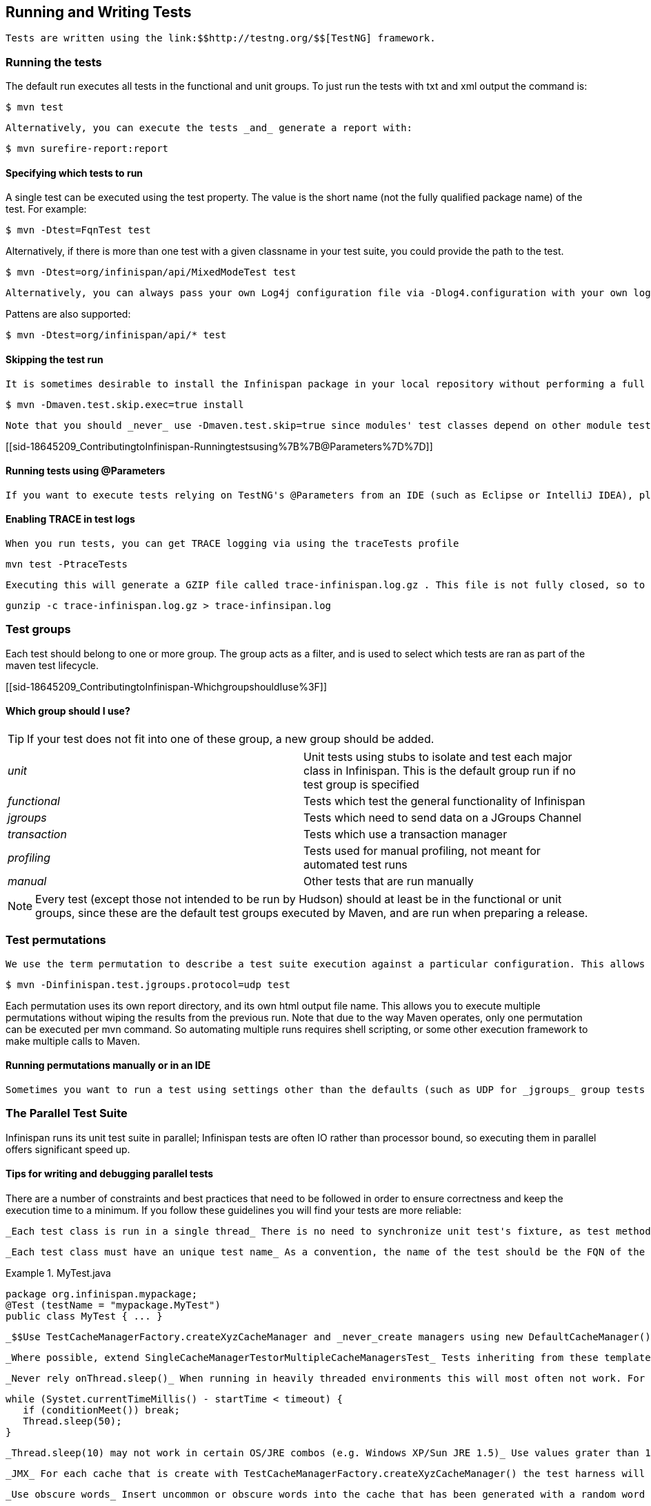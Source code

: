 [[sid-18645209_ContributingtoInfinispan-RunningandWritingTests]]

==  Running and Writing Tests

 Tests are written using the link:$$http://testng.org/$$[TestNG] framework. 

[[sid-18645209_ContributingtoInfinispan-Runningthetests]]


=== Running the tests

The default run executes all tests in the functional and unit groups. To just run the tests with txt and xml output the command is:


----

$ mvn test

----

 Alternatively, you can execute the tests _and_ generate a report with: 


----

$ mvn surefire-report:report

----

[[sid-18645209_ContributingtoInfinispan-Specifyingwhichteststorun]]


==== Specifying which tests to run

A single test can be executed using the test property. The value is the short name (not the fully qualified package name) of the test. For example:


----

$ mvn -Dtest=FqnTest test

----

Alternatively, if there is more than one test with a given classname in your test suite, you could provide the path to the test.


----

$ mvn -Dtest=org/infinispan/api/MixedModeTest test

----

 Alternatively, you can always pass your own Log4j configuration file via -Dlog4.configuration with your own logging settings. 

Pattens are also supported:


----

$ mvn -Dtest=org/infinispan/api/* test

----

[[sid-18645209_ContributingtoInfinispan-Skippingthetestrun]]


==== Skipping the test run

 It is sometimes desirable to install the Infinispan package in your local repository without performing a full test run. To do this, simply use the maven.test.skip.exec property: 


----

$ mvn -Dmaven.test.skip.exec=true install

----

 Note that you should _never_ use -Dmaven.test.skip=true since modules' test classes depend on other module test classes, and this will cause compilation errors. 

[[sid-18645209_ContributingtoInfinispan-Runningtestsusing%7B%7B@Parameters%7D%7D]]


==== Running tests using @Parameters

 If you want to execute tests relying on TestNG's @Parameters from an IDE (such as Eclipse or IntelliJ IDEA), please check link:$$http://infinispan.blogspot.com/2009/06/executing-testng-tests-relying-on.html$$[this blog entry] . 

[[sid-18645209_ContributingtoInfinispan-EnablingTRACEintestlogs]]


==== Enabling TRACE in test logs

 When you run tests, you can get TRACE logging via using the traceTests profile 


----

mvn test -PtraceTests

----

 Executing this will generate a GZIP file called trace-infinispan.log.gz . This file is not fully closed, so to extract the log file, execute: 


----

gunzip -c trace-infinispan.log.gz > trace-infinsipan.log

----

[[sid-18645209_ContributingtoInfinispan-Testgroups]]


=== Test groups

Each test should belong to one or more group. The group acts as a filter, and is used to select which tests are ran as part of the maven test lifecycle.

[[sid-18645209_ContributingtoInfinispan-WhichgroupshouldIuse%3F]]


==== Which group should I use?


[TIP]
==== 
If your test does not fit into one of these group, a new group should be added.


==== 



|===============
| _unit_ |Unit tests using stubs to isolate and test each major class in Infinispan. This is the default group run if no test group is specified
| _functional_ |Tests which test the general functionality of Infinispan
| _jgroups_ |Tests which need to send data on a JGroups Channel
| _transaction_ |Tests which use a transaction manager
| _profiling_ |Tests used for manual profiling, not meant for automated test runs
| _manual_ |Other tests that are run manually

|===============



[NOTE]
==== 
Every test (except those not intended to be run by Hudson) should at least be in the functional or unit groups, since these are the default test groups executed by Maven, and are run when preparing a release.


==== 


[[sid-18645209_ContributingtoInfinispan-Testpermutations]]


=== Test permutations

 We use the term permutation to describe a test suite execution against a particular configuration. This allows us to test a variety of environments and configurations without rewriting the same basic test over and over again. For example, if we pass JVM parameter -Dinfinispan.test.jgroups.protocol=udp test suite is executed using UDP config. 


----

$ mvn -Dinfinispan.test.jgroups.protocol=udp test

----

Each permutation uses its own report directory, and its own html output file name. This allows you to execute multiple permutations without wiping the results from the previous run. Note that due to the way Maven operates, only one permutation can be executed per mvn command. So automating multiple runs requires shell scripting, or some other execution framework to make multiple calls to Maven.

[[sid-18645209_ContributingtoInfinispan-RunningpermutationsmanuallyorinanIDE]]


==== Running permutations manually or in an IDE

 Sometimes you want to run a test using settings other than the defaults (such as UDP for _jgroups_ group tests or the DummyTransactionManager for _transaction_ group tests). This can be achieved by referring to the Maven POM file to figure out which system properties are passed in to the test when doing something different. For example to run a _jgroups_ group test in your IDE using TCP instead of the default UDP, set -Dinfinispan.test.jgroups.protocol=tcp . Or, to use JBoss JTA (Arjuna TM) instead of the DummyTransactionManager in a _transaction_ group test, set -Dinfinispan.test.jta.tm=jbosstm Please refer to the POM file for more properties and permutations. 

[[sid-18645209_ContributingtoInfinispan-TheParallelTestSuite]]


=== The Parallel Test Suite

Infinispan runs its unit test suite in parallel; Infinispan tests are often IO rather than processor bound, so executing them in parallel offers significant speed up.

[[sid-18645209_ContributingtoInfinispan-Tipsforwritinganddebuggingparalleltests]]


==== Tips for writing and debugging parallel tests

There are a number of constraints and best practices that need to be followed in order to ensure correctness and keep the execution time to a minimum. If you follow these guidelines you will find your tests are more reliable:

 _Each test class is run in a single thread_ There is no need to synchronize unit test's fixture, as test methods will be run in sequence. However, multiple test classes are executed in parallel. 

 _Each test class must have an unique test name_ As a convention, the name of the test should be the FQN of the test class with the org.infinispan prefix removed. For example, given a test class org.infinispan.mypackage.MyTest the name of the test should be mypackage.MyTest . This convention guarantees a unique name. 

.MyTest.java

==== 
----

package org.infinispan.mypackage;
@Test (testName = "mypackage.MyTest")
public class MyTest { ... }

----

==== 
 _$$Use TestCacheManagerFactory.createXyzCacheManager and _never_create managers using new DefaultCacheManager()$$_ This ensures that there are no conflicts on resources e.g. a cluster created by one test won't interfere with a cluster created by another test. 

 _Where possible, extend SingleCacheManagerTestorMultipleCacheManagersTest_ Tests inheriting from these template method classes will only create a cache/cluster once for all the test methods, rather than before each method. This helps keep the execution time down. 

 _Never rely onThread.sleep()_ When running in heavily threaded environments this will most often not work. For example, if using ASYNC_REPL , don't use a sleep(someValue) and expect the data will be replicated to another cache instance after this delay has elpased. Instead, use a ReplicationListener (check the javadoc for more information). Generally speaking, if you expect something will happen and you don't have a guarantee when, a good approach is to try that expectation in a loop, several times, with an generous (5-10secs) timeout. For example: 


----

while (Systet.currentTimeMillis() - startTime < timeout) {
   if (conditionMeet()) break;
   Thread.sleep(50);
}

----

 _Thread.sleep(10) may not work in certain OS/JRE combos (e.g. Windows XP/Sun JRE 1.5)_ Use values grater than 10 for these statements, e.g. 50. Otherwise, a System.currentTimeMillis() might return same value when called before and after such a sleep statement. 

 _JMX_ For each cache that is create with TestCacheManagerFactory.createXyzCacheManager() the test harness will allocate a unique JMX domain name which can be obtained through CacheManager.getJmxDomain() . This ensures that no JMX collisions will takes place between any tests executed in parallel. If you want to enforce a JMX domain name, this can be done by using one of the TestCacheManagerFactory.createCacheManagerEnforceJmxDomain methods . These methods must be used with care, and you are responsible for ensuring no domain name collisions happen when the parallel suite is executed. 

 _Use obscure words_ Insert uncommon or obscure words into the cache that has been generated with a random word generator. In a multi-threaded environment like Infinispan's testsuite, grepping for these words can greatly help the debugging process. You may find link:$$http://watchout4snakes.com/creativitytools/RandomWord/RandomWordPlus.aspx$$[this random word generator] useful. 

 _Use the test method name as the key_ Grab the test method and use it as part of the cached key. You can dynamically grab the test method using code like this: 


----

Thread.currentThread().getStackTrace()(1).getMethodName()

----

 Even though we've tried to reduce them to a min, intermittent failures might still appear from time to time. If you see such failures _in existing code_ please report them in the issue tracker. 


